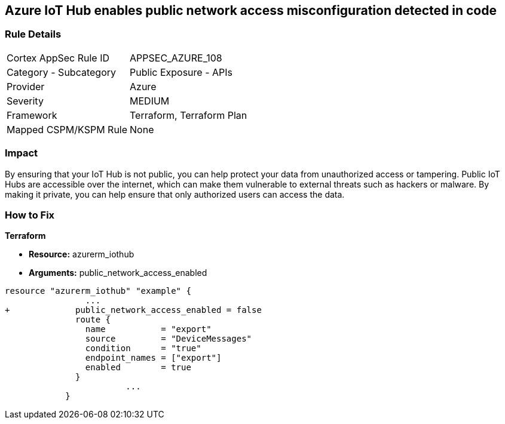 == Azure IoT Hub enables public network access misconfiguration detected in code


=== Rule Details

[cols="1,2"]
|===
|Cortex AppSec Rule ID |APPSEC_AZURE_108
|Category - Subcategory |Public Exposure - APIs
|Provider |Azure
|Severity |MEDIUM
|Framework |Terraform, Terraform Plan
|Mapped CSPM/KSPM Rule |None
|===
 



=== Impact
By ensuring that your IoT Hub is not public, you can help protect your data from unauthorized access or tampering.
Public IoT Hubs are accessible over the internet, which can make them vulnerable to external threats such as hackers or malware.
By making it private, you can help ensure that only authorized users can access the data.

=== How to Fix


*Terraform* 


* *Resource:* azurerm_iothub
* *Arguments:* public_network_access_enabled


[source,go]
----
resource "azurerm_iothub" "example" {
                ...
+             public_network_access_enabled = false
              route {
                name           = "export"
                source         = "DeviceMessages"
                condition      = "true"
                endpoint_names = ["export"]
                enabled        = true
              }
                        ...
            }
----

